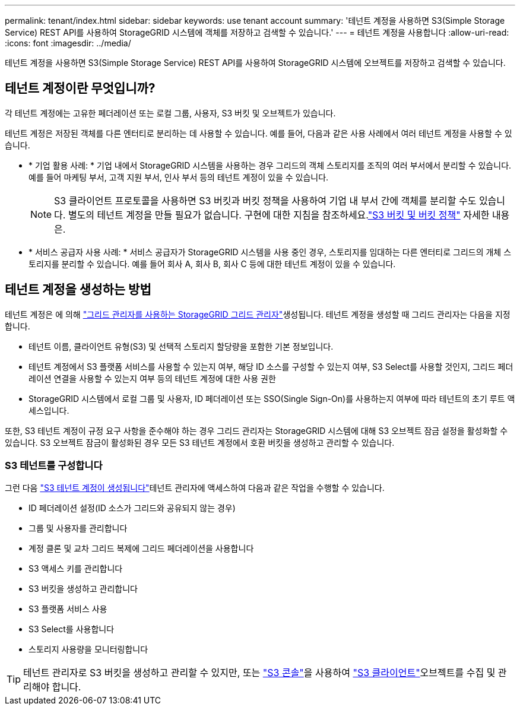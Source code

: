 ---
permalink: tenant/index.html 
sidebar: sidebar 
keywords: use tenant account 
summary: '테넌트 계정을 사용하면 S3(Simple Storage Service) REST API를 사용하여 StorageGRID 시스템에 객체를 저장하고 검색할 수 있습니다.' 
---
= 테넌트 계정을 사용합니다
:allow-uri-read: 
:icons: font
:imagesdir: ../media/


[role="lead"]
테넌트 계정을 사용하면 S3(Simple Storage Service) REST API를 사용하여 StorageGRID 시스템에 오브젝트를 저장하고 검색할 수 있습니다.



== 테넌트 계정이란 무엇입니까?

각 테넌트 계정에는 고유한 페더레이션 또는 로컬 그룹, 사용자, S3 버킷 및 오브젝트가 있습니다.

테넌트 계정은 저장된 객체를 다른 엔터티로 분리하는 데 사용할 수 있습니다. 예를 들어, 다음과 같은 사용 사례에서 여러 테넌트 계정을 사용할 수 있습니다.

* * 기업 활용 사례: * 기업 내에서 StorageGRID 시스템을 사용하는 경우 그리드의 객체 스토리지를 조직의 여러 부서에서 분리할 수 있습니다. 예를 들어 마케팅 부서, 고객 지원 부서, 인사 부서 등의 테넌트 계정이 있을 수 있습니다.
+

NOTE: S3 클라이언트 프로토콜을 사용하면 S3 버킷과 버킷 정책을 사용하여 기업 내 부서 간에 객체를 분리할 수도 있습니다.  별도의 테넌트 계정을 만들 필요가 없습니다.  구현에 대한 지침을 참조하세요.link:../s3/use-access-policies.html["S3 버킷 및 버킷 정책"] 자세한 내용은.

* * 서비스 공급자 사용 사례: * 서비스 공급자가 StorageGRID 시스템을 사용 중인 경우, 스토리지를 임대하는 다른 엔터티로 그리드의 개체 스토리지를 분리할 수 있습니다. 예를 들어 회사 A, 회사 B, 회사 C 등에 대한 테넌트 계정이 있을 수 있습니다.




== 테넌트 계정을 생성하는 방법

테넌트 계정은 에 의해 link:../admin/managing-tenants.html["그리드 관리자를 사용하는 StorageGRID 그리드 관리자"]생성됩니다. 테넌트 계정을 생성할 때 그리드 관리자는 다음을 지정합니다.

* 테넌트 이름, 클라이언트 유형(S3) 및 선택적 스토리지 할당량을 포함한 기본 정보입니다.
* 테넌트 계정에서 S3 플랫폼 서비스를 사용할 수 있는지 여부, 해당 ID 소스를 구성할 수 있는지 여부, S3 Select를 사용할 것인지, 그리드 페더레이션 연결을 사용할 수 있는지 여부 등의 테넌트 계정에 대한 사용 권한
* StorageGRID 시스템에서 로컬 그룹 및 사용자, ID 페더레이션 또는 SSO(Single Sign-On)를 사용하는지 여부에 따라 테넌트의 초기 루트 액세스입니다.


또한, S3 테넌트 계정이 규정 요구 사항을 준수해야 하는 경우 그리드 관리자는 StorageGRID 시스템에 대해 S3 오브젝트 잠금 설정을 활성화할 수 있습니다. S3 오브젝트 잠금이 활성화된 경우 모든 S3 테넌트 계정에서 호환 버킷을 생성하고 관리할 수 있습니다.



=== S3 테넌트를 구성합니다

그런 다음 link:../admin/creating-tenant-account.html["S3 테넌트 계정이 생성됩니다"]테넌트 관리자에 액세스하여 다음과 같은 작업을 수행할 수 있습니다.

* ID 페더레이션 설정(ID 소스가 그리드와 공유되지 않는 경우)
* 그룹 및 사용자를 관리합니다
* 계정 클론 및 교차 그리드 복제에 그리드 페더레이션을 사용합니다
* S3 액세스 키를 관리합니다
* S3 버킷을 생성하고 관리합니다
* S3 플랫폼 서비스 사용
* S3 Select를 사용합니다
* 스토리지 사용량을 모니터링합니다



TIP: 테넌트 관리자로 S3 버킷을 생성하고 관리할 수 있지만, 또는 link:use-s3-console.html["S3 콘솔"]을 사용하여 link:../s3/index.html["S3 클라이언트"]오브젝트를 수집 및 관리해야 합니다.
